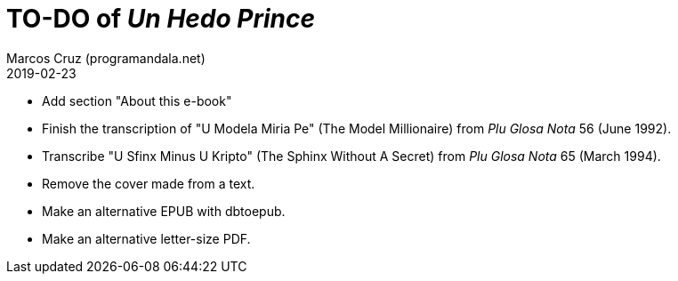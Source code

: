 = TO-DO of _Un Hedo Prince_
:author: Marcos Cruz (programandala.net)
:revdate: 2019-02-23

// This file is part of project
// _Un Hedo Prince_
// by Marcos Cruz (programandala.net)
// http://ne.alinome.net

- Add section "About this e-book"
- Finish the transcription of "U Modela Miria Pe" (The Model
  Millionaire) from _Plu Glosa Nota_ 56 (June 1992).
- Transcribe "U Sfinx Minus U Kripto" (The Sphinx Without A Secret)
  from _Plu Glosa Nota_ 65 (March 1994).
- Remove the cover made from a text.
- Make an alternative EPUB with dbtoepub.
- Make an alternative letter-size PDF.
